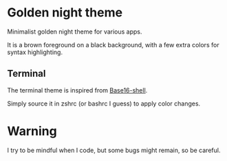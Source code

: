 
#+STARTUP: showall

* Golden night theme

Minimalist golden night theme for various apps.

It is a brown foreground on a black background, with a few extra
colors for syntax highlighting.

** Terminal

The terminal theme is inspired from [[https://github.com/chriskempson/base16-shell][Base16-shell]].

Simply source it in zshrc (or bashrc I guess) to apply color changes.

* Warning

I try to be mindful when I code, but some bugs might remain, so be careful.
